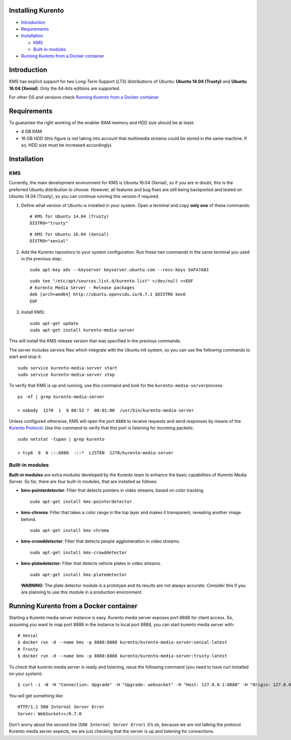 Installing Kurento
------------------

-  `Introduction <#introduction>`__
-  `Requirements <#requirements>`__
-  `Installation <#installation>`__

   -  `KMS <#kms>`__
   -  `Built-in modules <#built-in-modules>`__

-  `Running Kurento from a Docker
   container <#running-kurento-from-a-docker-container>`__

Introduction
------------

KMS has explicit support for two Long-Term Support (*LTS*) distributions
of Ubuntu: **Ubuntu 14.04 (Trusty)** and **Ubuntu 16.04 (Xenial)**. Only
the 64-bits editions are supported.

For other OS and versions check `Running Kurento from a Docker
container <#running-kurento-from-a-docker-container>`__

Requirements
------------

To guarantee the right working of the enabler RAM memory and HDD size
should be at least:

-  4 GB RAM

-  16 GB HDD (this figure is not taking into account that multimedia
   streams could be stored in the same machine. If so, HDD size must be
   increased accordingly).

Installation
------------

KMS
~~~

Currently, the main development environment for KMS is Ubuntu 16.04
(Xenial), so if you are in doubt, this is the preferred Ubuntu
distribution to choose. However, all features and bug fixes are still
being backported and tested on Ubuntu 14.04 (Trusty), so you can
continue running this version if required.

1. Define what version of Ubuntu is installed in your system. Open a
   terminal and copy **only one** of these commands:

   ::

      # KMS for Ubuntu 14.04 (Trusty)
      DISTRO="trusty"

   ::

      # KMS for Ubuntu 16.04 (Xenial)
      DISTRO="xenial"

2. Add the Kurento repository to your system configuration. Run these
   two commands in the same terminal you used in the previous step:

   ::

      sudo apt-key adv --keyserver keyserver.ubuntu.com --recv-keys 5AFA7A83

   ::

      sudo tee "/etc/apt/sources.list.d/kurento.list" >/dev/null <<EOF
      # Kurento Media Server - Release packages
      deb [arch=amd64] http://ubuntu.openvidu.io/6.7.1 $DISTRO kms6
      EOF

3. Install KMS:

   ::

      sudo apt-get update
      sudo apt-get install kurento-media-server

This will install the KMS release version that was specified in the
previous commands.

The server includes service files which integrate with the Ubuntu init
system, so you can use the following commands to start and stop it:

::

   sudo service kurento-media-server start
   sudo service kurento-media-server stop

To verify that KMS is up and running, use this command and look for the
``kurento-media-server``\ process:

::

   ps -ef | grep kurento-media-server

   > nobody  1270  1  0 08:52 ?  00:01:00  /usr/bin/kurento-media-server

Unless configured otherwise, KMS will open the port ``8888`` to receive
requests and send responses by means of the `Kurento
Protocol <https://doc-kurento.readthedocs.io/en/stable/features/kurento_protocol.html>`__.
Use this command to verify that this port is listening for incoming
packets:

::

   sudo netstat -tupan | grep kurento

   > tcp6  0  0 :::8888  :::*  LISTEN  1270/kurento-media-server

Built-in modules
~~~~~~~~~~~~~~~~

**Built-in modules** are extra modules developed by the Kurento team to
enhance the basic capabilities of Kurento Media Server. So far, there
are four built-in modules, that are installed as follows:

-  **kms-pointerdetector**: Filter that detects pointers in video
   streams, based on color tracking.

   ::

      sudo apt-get install kms-pointerdetector

-  **kms-chroma**: Filter that takes a color range in the top layer and
   makes it transparent, revealing another image behind.

   ::

      sudo apt-get install kms-chroma

-  **kms-crowddetector**: Filter that detects people agglomeration in
   video streams.

   ::

      sudo apt-get install kms-crowddetector

-  **kms-platedetector**: Filter that detects vehicle plates in video
   streams.

   ::

      sudo apt-get install kms-platedetector

   **WARNING:** The plate detector module is a prototype and its results
   are not always accurate. Consider this if you are planning to use
   this module in a production environment.

Running Kurento from a Docker container
---------------------------------------

Starting a Kurento media server instance is easy. Kurento media server
exposes port 8888 for client access. So, assuming you want to map port
8888 in the instance to local port 8888, you can start kurento media
server with:

::

   # Xenial 
   $ docker run -d --name kms -p 8888:8888 kurento/kurento-media-server:xenial-latest
   # Trusty
   $ docker run -d --name kms -p 8888:8888 kurento/kurento-media-server:trusty-latest

To check that kurento media server is ready and listening, issue the
following command (you need to have curl installed on your system):

::

   $ curl -i -N -H "Connection: Upgrade" -H "Upgrade: websocket" -H "Host: 127.0.0.1:8888" -H "Origin: 127.0.0.1" http://127.0.0.1:8888/kurento

You will get something like:

::

   HTTP/1.1 500 Internal Server Error
   Server: WebSocket++/0.7.0

Don’t worry about the second line (``500 Internal Server Error``). It’s
ok, because we are not talking the protocol Kurento media server
expects, we are just checking that the server is up and listening for
connections.
